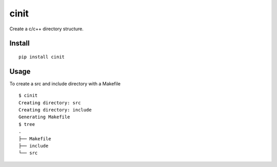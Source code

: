 =====
cinit
=====

Create a c/c++ directory structure.

Install
=======

::

  pip install cinit

Usage
=====

To create a src and include directory with a Makefile
::

    $ cinit
    Creating directory: src
    Creating directory: include
    Generating Makefile
    $ tree
    .
    ├── Makefile
    ├── include
    └── src
